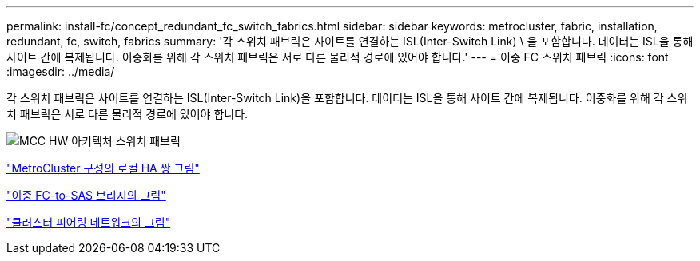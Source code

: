 ---
permalink: install-fc/concept_redundant_fc_switch_fabrics.html 
sidebar: sidebar 
keywords: metrocluster, fabric, installation, redundant, fc, switch, fabrics 
summary: '각 스위치 패브릭은 사이트를 연결하는 ISL(Inter-Switch Link) \ 을 포함합니다. 데이터는 ISL을 통해 사이트 간에 복제됩니다. 이중화를 위해 각 스위치 패브릭은 서로 다른 물리적 경로에 있어야 합니다.' 
---
= 이중 FC 스위치 패브릭
:icons: font
:imagesdir: ../media/


[role="lead"]
각 스위치 패브릭은 사이트를 연결하는 ISL(Inter-Switch Link)을 포함합니다. 데이터는 ISL을 통해 사이트 간에 복제됩니다. 이중화를 위해 각 스위치 패브릭은 서로 다른 물리적 경로에 있어야 합니다.

image::../media/mcc_hw_architecture_switch_fabrics.gif[MCC HW 아키텍처 스위치 패브릭]

link:concept_illustration_of_the_local_ha_pairs_in_a_mcc_configuration.html["MetroCluster 구성의 로컬 HA 쌍 그림"]

link:concept_illustration_of_redundant_fc_to_sas_bridges.html["이중 FC-to-SAS 브리지의 그림"]

link:concept_cluster_peering_network_mcc.html["클러스터 피어링 네트워크의 그림"]
